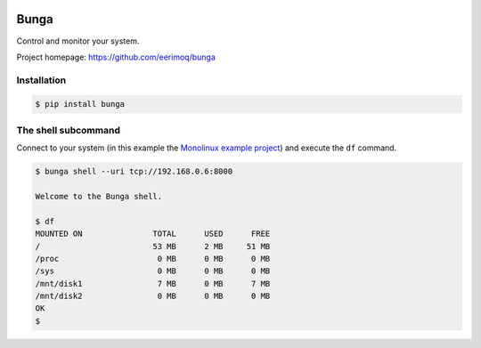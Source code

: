 |buildstatus|_

Bunga
=====

Control and monitor your system.

Project homepage: https://github.com/eerimoq/bunga

Installation
------------

.. code-block:: python

   $ pip install bunga

The shell subcommand
--------------------

Connect to your system (in this example the `Monolinux example
project`_) and execute the ``df`` command.

.. code-block:: text

   $ bunga shell --uri tcp://192.168.0.6:8000

   Welcome to the Bunga shell.

   $ df
   MOUNTED ON               TOTAL      USED      FREE
   /                        53 MB      2 MB     51 MB
   /proc                     0 MB      0 MB      0 MB
   /sys                      0 MB      0 MB      0 MB
   /mnt/disk1                7 MB      0 MB      7 MB
   /mnt/disk2                0 MB      0 MB      0 MB
   OK
   $

.. |buildstatus| image:: https://travis-ci.com/eerimoq/bunga.svg?branch=master
.. _buildstatus: https://travis-ci.com/eerimoq/bunga

.. _Monolinux example project: https://github.com/eerimoq/monolinux-example-project
